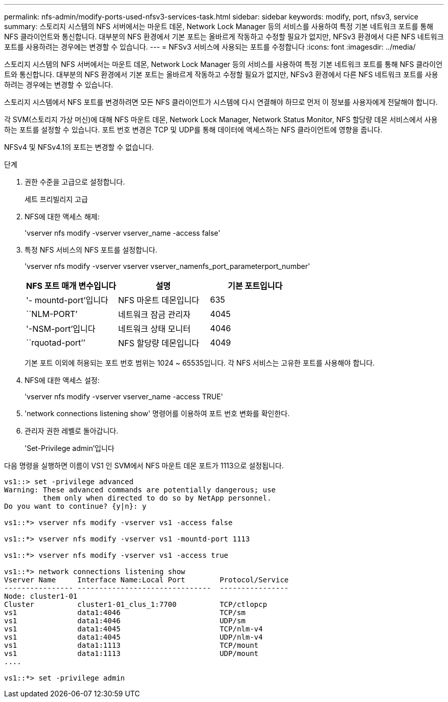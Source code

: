 ---
permalink: nfs-admin/modify-ports-used-nfsv3-services-task.html 
sidebar: sidebar 
keywords: modify, port, nfsv3, service 
summary: 스토리지 시스템의 NFS 서버에서는 마운트 데몬, Network Lock Manager 등의 서비스를 사용하여 특정 기본 네트워크 포트를 통해 NFS 클라이언트와 통신합니다. 대부분의 NFS 환경에서 기본 포트는 올바르게 작동하고 수정할 필요가 없지만, NFSv3 환경에서 다른 NFS 네트워크 포트를 사용하려는 경우에는 변경할 수 있습니다. 
---
= NFSv3 서비스에 사용되는 포트를 수정합니다
:icons: font
:imagesdir: ../media/


[role="lead"]
스토리지 시스템의 NFS 서버에서는 마운트 데몬, Network Lock Manager 등의 서비스를 사용하여 특정 기본 네트워크 포트를 통해 NFS 클라이언트와 통신합니다. 대부분의 NFS 환경에서 기본 포트는 올바르게 작동하고 수정할 필요가 없지만, NFSv3 환경에서 다른 NFS 네트워크 포트를 사용하려는 경우에는 변경할 수 있습니다.

스토리지 시스템에서 NFS 포트를 변경하려면 모든 NFS 클라이언트가 시스템에 다시 연결해야 하므로 먼저 이 정보를 사용자에게 전달해야 합니다.

각 SVM(스토리지 가상 머신)에 대해 NFS 마운트 데몬, Network Lock Manager, Network Status Monitor, NFS 할당량 데몬 서비스에서 사용하는 포트를 설정할 수 있습니다. 포트 번호 변경은 TCP 및 UDP를 통해 데이터에 액세스하는 NFS 클라이언트에 영향을 줍니다.

NFSv4 및 NFSv4.1의 포트는 변경할 수 없습니다.

.단계
. 권한 수준을 고급으로 설정합니다.
+
세트 프리빌리지 고급

. NFS에 대한 액세스 해제:
+
'vserver nfs modify -vserver vserver_name -access false'

. 특정 NFS 서비스의 NFS 포트를 설정합니다.
+
'vserver nfs modify -vserver vserver vserver_namenfs_port_parameterport_number'

+
[cols="3*"]
|===
| NFS 포트 매개 변수입니다 | 설명 | 기본 포트입니다 


 a| 
'- mountd-port'입니다
 a| 
NFS 마운트 데몬입니다
 a| 
635



 a| 
``NLM-PORT’
 a| 
네트워크 잠금 관리자
 a| 
4045



 a| 
'-NSM-port'입니다
 a| 
네트워크 상태 모니터
 a| 
4046



 a| 
``rquotad-port’’
 a| 
NFS 할당량 데몬입니다
 a| 
4049

|===
+
기본 포트 이외에 허용되는 포트 번호 범위는 1024 ~ 65535입니다. 각 NFS 서비스는 고유한 포트를 사용해야 합니다.

. NFS에 대한 액세스 설정:
+
'vserver nfs modify -vserver vserver_name -access TRUE'

. 'network connections listening show' 명령어를 이용하여 포트 번호 변화를 확인한다.
. 관리자 권한 레벨로 돌아갑니다.
+
'Set-Privilege admin'입니다



다음 명령을 실행하면 이름이 VS1 인 SVM에서 NFS 마운트 데몬 포트가 1113으로 설정됩니다.

[listing]
----
vs1::> set -privilege advanced
Warning: These advanced commands are potentially dangerous; use
         them only when directed to do so by NetApp personnel.
Do you want to continue? {y|n}: y

vs1::*> vserver nfs modify -vserver vs1 -access false

vs1::*> vserver nfs modify -vserver vs1 -mountd-port 1113

vs1::*> vserver nfs modify -vserver vs1 -access true

vs1::*> network connections listening show
Vserver Name     Interface Name:Local Port        Protocol/Service
---------------- -------------------------------  ----------------
Node: cluster1-01
Cluster          cluster1-01_clus_1:7700          TCP/ctlopcp
vs1              data1:4046                       TCP/sm
vs1              data1:4046                       UDP/sm
vs1              data1:4045                       TCP/nlm-v4
vs1              data1:4045                       UDP/nlm-v4
vs1              data1:1113                       TCP/mount
vs1              data1:1113                       UDP/mount
....

vs1::*> set -privilege admin
----